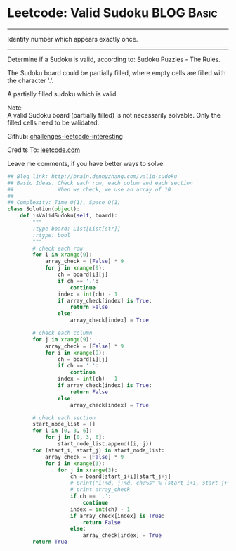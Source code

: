 * Leetcode: Valid Sudoku                                         :BLOG:Basic:
#+STARTUP: showeverything
#+OPTIONS: toc:nil \n:t ^:nil creator:nil d:nil
:PROPERTIES:
:type:     #manydetails
:END:
---------------------------------------------------------------------
Identity number which appears exactly once.
---------------------------------------------------------------------
Determine if a Sudoku is valid, according to: Sudoku Puzzles - The Rules.

The Sudoku board could be partially filled, where empty cells are filled with the character '.'.

A partially filled sudoku which is valid.

Note:
A valid Sudoku board (partially filled) is not necessarily solvable. Only the filled cells need to be validated.

Github: [[url-external:https://github.com/DennyZhang/challenges-leetcode-interesting/tree/master/valid-sudoku][challenges-leetcode-interesting]]

Credits To: [[url-external:https://leetcode.com/problems/valid-sudoku/description/][leetcode.com]]

Leave me comments, if you have better ways to solve.

#+BEGIN_SRC python
## Blog link: http://brain.dennyzhang.com/valid-sudoku
## Basic Ideas: Check each row, each colum and each section
##              When we check, we use an array of 10
##
## Complexity: Time O(1), Space O(1)
class Solution(object):
    def isValidSudoku(self, board):
        """
        :type board: List[List[str]]
        :rtype: bool
        """
        # check each row
        for i in xrange(9):
            array_check = [False] * 9
            for j in xrange(9):
                ch = board[i][j]
                if ch == '.':
                    continue
                index = int(ch) - 1
                if array_check[index] is True:
                    return False
                else:
                    array_check[index] = True

        # check each column
        for j in xrange(9):
            array_check = [False] * 9
            for i in xrange(9):
                ch = board[i][j]
                if ch == '.':
                    continue
                index = int(ch) - 1
                if array_check[index] is True:
                    return False
                else:
                    array_check[index] = True

        # check each section
        start_node_list = []
        for i in [0, 3, 6]:
            for j in [0, 3, 6]:
                start_node_list.append((i, j))
        for (start_i, start_j) in start_node_list:
            array_check = [False] * 9
            for i in xrange(3):
                for j in xrange(3):
                    ch = board[start_i+i][start_j+j]
                    # print("i:%d, j:%d, ch:%s" % (start_i+i, start_j+j, ch))
                    # print array_check
                    if ch == '.':
                        continue
                    index = int(ch) - 1
                    if array_check[index] is True:
                        return False
                    else:
                        array_check[index] = True    
        return True
#+END_SRC
